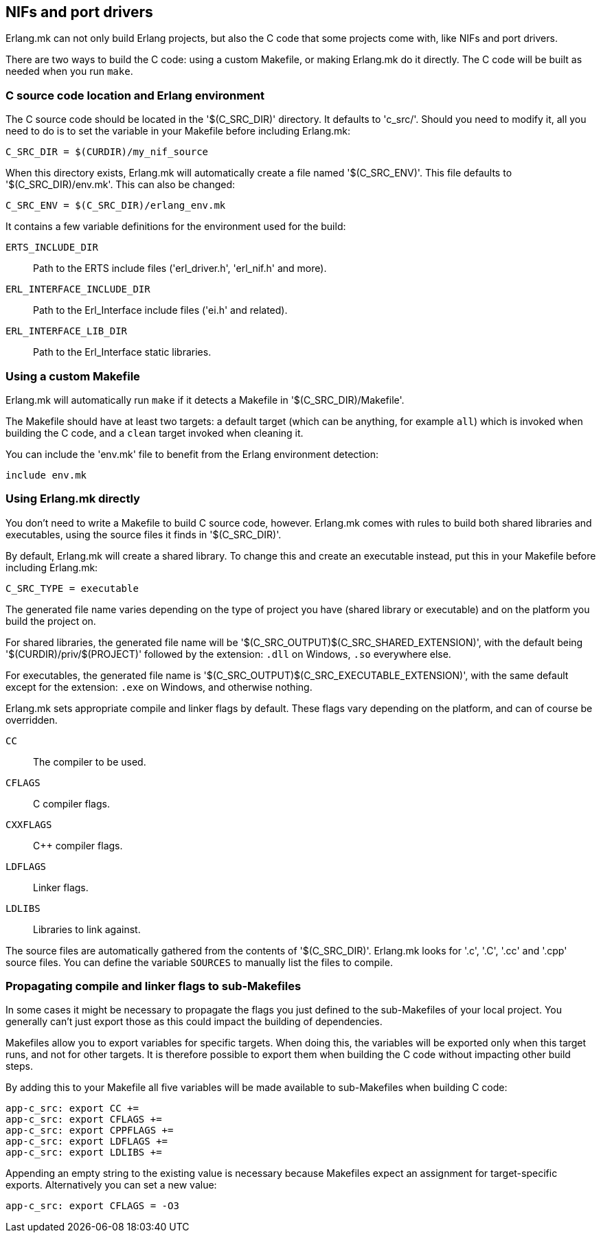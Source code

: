 [[ports]]
== NIFs and port drivers

Erlang.mk can not only build Erlang projects, but also the C code
that some projects come with, like NIFs and port drivers.

There are two ways to build the C code: using a custom Makefile,
or making Erlang.mk do it directly. The C code will be built
as needed when you run `make`.

// @todo something for easier bootstrapping

=== C source code location and Erlang environment

The C source code should be located in the '$(C_SRC_DIR)' directory.
It defaults to 'c_src/'. Should you need to modify it, all you
need to do is to set the variable in your Makefile before including
Erlang.mk:

[source,make]
C_SRC_DIR = $(CURDIR)/my_nif_source

When this directory exists, Erlang.mk will automatically create a
file named '$(C_SRC_ENV)'. This file defaults to '$(C_SRC_DIR)/env.mk'.
This can also be changed:

[source,make]
C_SRC_ENV = $(C_SRC_DIR)/erlang_env.mk

It contains a few variable definitions for the environment used for the build:

`ERTS_INCLUDE_DIR`::
	Path to the ERTS include files ('erl_driver.h', 'erl_nif.h' and more).
`ERL_INTERFACE_INCLUDE_DIR`::
	Path to the Erl_Interface include files ('ei.h' and related).
`ERL_INTERFACE_LIB_DIR`::
	Path to the Erl_Interface static libraries.

=== Using a custom Makefile

Erlang.mk will automatically run `make` if it detects a Makefile
in '$(C_SRC_DIR)/Makefile'.

The Makefile should have at least two targets: a default target
(which can be anything, for example `all`) which is invoked when
building the C code, and a `clean` target invoked when cleaning
it.

You can include the 'env.mk' file to benefit from the Erlang
environment detection:

[source,make]
include env.mk

=== Using Erlang.mk directly

You don't need to write a Makefile to build C source code, however.
Erlang.mk comes with rules to build both shared libraries and
executables, using the source files it finds in '$(C_SRC_DIR)'.

By default, Erlang.mk will create a shared library. To change
this and create an executable instead, put this in your Makefile
before including Erlang.mk:

[source,make]
C_SRC_TYPE = executable

The generated file name varies depending on the type of project
you have (shared library or executable) and on the platform you
build the project on.

For shared libraries, the generated file name will be
'$(C_SRC_OUTPUT)$(C_SRC_SHARED_EXTENSION)', with the default
being '$(CURDIR)/priv/$(PROJECT)' followed by the extension:
`.dll` on Windows, `.so` everywhere else.

For executables, the generated file name is
'$(C_SRC_OUTPUT)$(C_SRC_EXECUTABLE_EXTENSION)', with the same
default except for the extension: `.exe` on Windows, and otherwise
nothing.

Erlang.mk sets appropriate compile and linker flags by default.
These flags vary depending on the platform, and can of course
be overridden.

`CC`::
	The compiler to be used.
`CFLAGS`::
	C compiler flags.
`CXXFLAGS`::
	C++ compiler flags.
`LDFLAGS`::
	Linker flags.
`LDLIBS`::
	Libraries to link against.

The source files are automatically gathered from the contents
of '$(C_SRC_DIR)'. Erlang.mk looks for '.c', '.C', '.cc' and '.cpp'
source files. You can define the variable `SOURCES` to manually
list the files to compile.

=== Propagating compile and linker flags to sub-Makefiles

In some cases it might be necessary to propagate the flags
you just defined to the sub-Makefiles of your local project.
You generally can't just export those as this could impact
the building of dependencies.

Makefiles allow you to export variables for specific targets.
When doing this, the variables will be exported only when
this target runs, and not for other targets. It is therefore
possible to export them when building the C code without
impacting other build steps.

By adding this to your Makefile all five variables will be
made available to sub-Makefiles when building C code:

[source,make]
----
app-c_src: export CC +=
app-c_src: export CFLAGS +=
app-c_src: export CPPFLAGS +=
app-c_src: export LDFLAGS +=
app-c_src: export LDLIBS +=
----

Appending an empty string to the existing value is necessary
because Makefiles expect an assignment for target-specific
exports. Alternatively you can set a new value:

[source,make]
----
app-c_src: export CFLAGS = -O3
----
